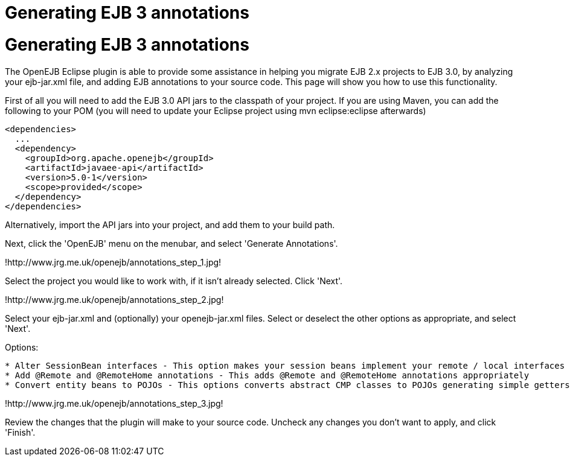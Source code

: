 = Generating EJB 3 annotations

= Generating EJB 3 annotations

The OpenEJB Eclipse plugin is able to provide some assistance in helping you migrate EJB 2.x projects to EJB 3.0, by analyzing your ejb-jar.xml file, and adding EJB annotations to your source code.
This page will show you how to use this functionality.

First of all you will need to add the EJB 3.0 API jars to the classpath of your project.
If you are using Maven, you can add the following to your POM (you will need to update your Eclipse project using mvn eclipse:eclipse afterwards)

   <dependencies>
     ...
     <dependency>
       <groupId>org.apache.openejb</groupId>
       <artifactId>javaee-api</artifactId>
       <version>5.0-1</version>
       <scope>provided</scope>
     </dependency>
   </dependencies>

Alternatively, import the API jars into your project, and add them to your build path.

Next, click the 'OpenEJB' menu on the menubar, and select 'Generate Annotations'.

!http://www.jrg.me.uk/openejb/annotations_step_1.jpg!

Select the project you would like to work with, if it isn't already selected.
Click 'Next'.

!http://www.jrg.me.uk/openejb/annotations_step_2.jpg!

Select your ejb-jar.xml and (optionally) your openejb-jar.xml files.
Select or deselect the other options as appropriate, and select 'Next'.

Options:

....
* Alter SessionBean interfaces - This option makes your session beans implement your remote / local interfaces as opposed to javax.ejb.SessionBean, and stops your remote / local interfaces extending javax.ejb.EJBObject.
* Add @Remote and @RemoteHome annotations - This adds @Remote and @RemoteHome annotations appropriately
* Convert entity beans to POJOs - This options converts abstract CMP classes to POJOs generating simple getters and setters.
....

!http://www.jrg.me.uk/openejb/annotations_step_3.jpg!

Review the changes that the plugin will make to your source code.
Uncheck any changes you don't want to apply, and click 'Finish'.
